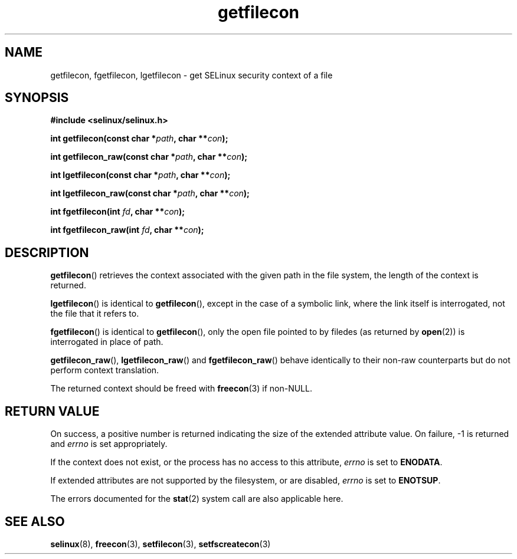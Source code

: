 .TH "getfilecon" "3" "1 January 2004" "russell@coker.com.au" "SELinux API documentation"
.SH "NAME"
getfilecon, fgetfilecon, lgetfilecon \- get SELinux security context of a file
.
.SH "SYNOPSIS"
.B #include <selinux/selinux.h>
.sp
.BI "int getfilecon(const char *" path ", char **" con );
.sp
.BI "int getfilecon_raw(const char *" path ", char **" con );
.sp
.BI "int lgetfilecon(const char *" path ", char **" con );
.sp
.BI "int lgetfilecon_raw(const char *" path ", char **" con );
.sp
.BI "int fgetfilecon(int "fd ", char **" con );
.sp
.BI "int fgetfilecon_raw(int "fd ", char **" con );
.
.SH "DESCRIPTION"
.BR getfilecon ()
retrieves the context associated with the given path in the file system, the
length of the context is returned.

.BR lgetfilecon ()
is identical to
.BR getfilecon (),
except in the case of a symbolic link, where the
link itself is interrogated, not the file that it refers to.

.BR fgetfilecon ()
is identical to
.BR getfilecon (),
only the open file pointed to by filedes (as returned by
.BR open (2))
is interrogated in place of path.

.BR getfilecon_raw (),
.BR lgetfilecon_raw ()
and
.BR fgetfilecon_raw ()
behave identically to their non-raw counterparts but do not perform context
translation.

The returned context should be freed with
.BR freecon (3)
if non-NULL.
.
.SH "RETURN VALUE"
On success, a positive number is returned indicating the size of the
extended attribute value. On failure, \-1 is returned and
.I errno
is  set appropriately.

If the context does not exist, or the process has no access to
this attribute,
.I errno
is set to
.BR ENODATA .

If extended attributes are not supported by the filesystem, or are
disabled,
.I errno
is set to
.BR ENOTSUP .

The errors documented for the
.BR stat (2)
system call are also applicable here.
.
.SH "SEE ALSO"
.BR selinux "(8), " freecon "(3), " setfilecon "(3), " setfscreatecon "(3)"
